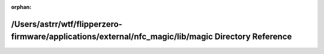 .. meta::3d330b2a5820d53018873a2c7c9b717031305b1034539a8cf2a2a42a75572ff5f42a3f6e1f8458a6de8cb7657d188100d8f1e7cfd7f17eae4a48b6bd6ecbc001

:orphan:

.. title:: Flipper Zero Firmware: /Users/astrr/wtf/flipperzero-firmware/applications/external/nfc_magic/lib/magic Directory Reference

/Users/astrr/wtf/flipperzero-firmware/applications/external/nfc\_magic/lib/magic Directory Reference
====================================================================================================

.. container:: doxygen-content

   
   .. raw:: html
     :file: dir_89443f65961aab01f95f258aba4226ad.html
